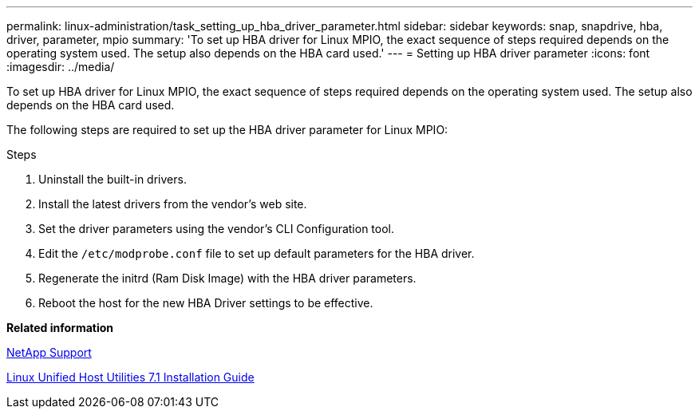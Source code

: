 ---
permalink: linux-administration/task_setting_up_hba_driver_parameter.html
sidebar: sidebar
keywords: snap, snapdrive, hba, driver, parameter, mpio
summary: 'To set up HBA driver for Linux MPIO, the exact sequence of steps required depends on the operating system used. The setup also depends on the HBA card used.'
---
= Setting up HBA driver parameter
:icons: font
:imagesdir: ../media/

[.lead]
To set up HBA driver for Linux MPIO, the exact sequence of steps required depends on the operating system used. The setup also depends on the HBA card used.

The following steps are required to set up the HBA driver parameter for Linux MPIO:

.Steps

. Uninstall the built-in drivers.
. Install the latest drivers from the vendor's web site.
. Set the driver parameters using the vendor's CLI Configuration tool.
. Edit the `/etc/modprobe.conf` file to set up default parameters for the HBA driver.
. Regenerate the initrd (Ram Disk Image) with the HBA driver parameters.
. Reboot the host for the new HBA Driver settings to be effective.

*Related information*

http://mysupport.netapp.com[NetApp Support]

https://library.netapp.com/ecm/ecm_download_file/ECMLP2547936[Linux Unified Host Utilities 7.1 Installation Guide]
